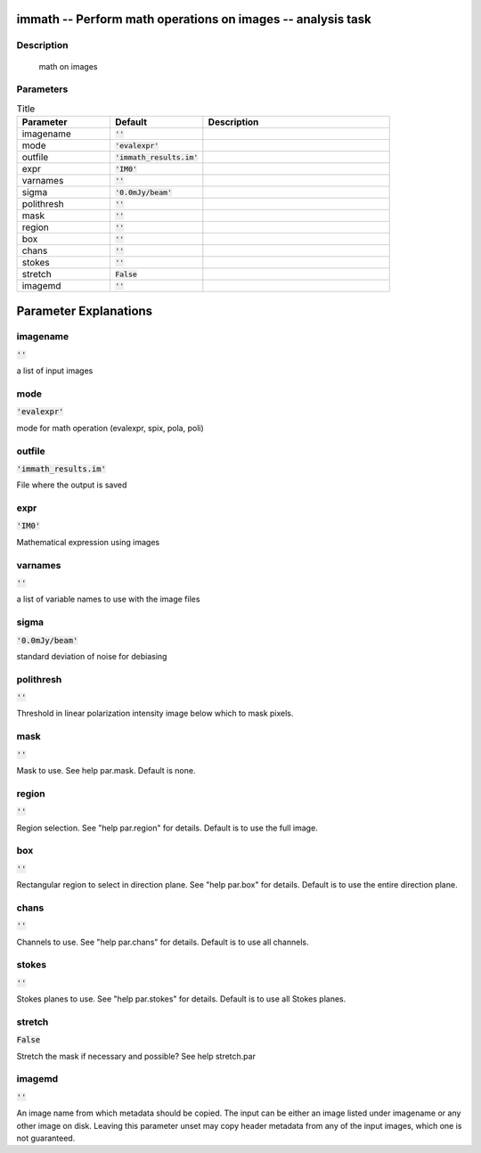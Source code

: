immath -- Perform math operations on images -- analysis task
=======================================

Description
---------------------------------------
 math on images



Parameters
---------------------------------------

.. list-table:: Title
   :widths: 25 25 50 
   :header-rows: 1
   
   * - Parameter
     - Default
     - Description
   * - imagename
     - :code:`''`
     - 
   * - mode
     - :code:`'evalexpr'`
     - 
   * - outfile
     - :code:`'immath_results.im'`
     - 
   * - expr
     - :code:`'IM0'`
     - 
   * - varnames
     - :code:`''`
     - 
   * - sigma
     - :code:`'0.0mJy/beam'`
     - 
   * - polithresh
     - :code:`''`
     - 
   * - mask
     - :code:`''`
     - 
   * - region
     - :code:`''`
     - 
   * - box
     - :code:`''`
     - 
   * - chans
     - :code:`''`
     - 
   * - stokes
     - :code:`''`
     - 
   * - stretch
     - :code:`False`
     - 
   * - imagemd
     - :code:`''`
     - 


Parameter Explanations
=======================================



imagename
---------------------------------------

:code:`''`

a list of input images 


mode
---------------------------------------

:code:`'evalexpr'`

mode for math operation (evalexpr, spix, pola, poli)


outfile
---------------------------------------

:code:`'immath_results.im'`

File where the output is saved


expr
---------------------------------------

:code:`'IM0'`

Mathematical expression using images


varnames
---------------------------------------

:code:`''`

a list of variable names to use with the image files


sigma
---------------------------------------

:code:`'0.0mJy/beam'`

standard deviation of noise for debiasing


polithresh
---------------------------------------

:code:`''`

Threshold in linear polarization intensity image below which to mask pixels.


mask
---------------------------------------

:code:`''`

Mask to use. See help par.mask. Default is none.


region
---------------------------------------

:code:`''`

Region selection. See "help par.region" for details. Default is to use the full image.


box
---------------------------------------

:code:`''`

Rectangular region to select in direction plane. See "help par.box" for details. Default is to use the entire direction plane.


chans
---------------------------------------

:code:`''`

Channels to use. See "help par.chans" for details. Default is to use all channels.


stokes
---------------------------------------

:code:`''`

Stokes planes to use. See "help par.stokes" for details. Default is to use all Stokes planes.


stretch
---------------------------------------

:code:`False`

Stretch the mask if necessary and possible? See help stretch.par 


imagemd
---------------------------------------

:code:`''`

An image name from which metadata should be copied. The input can be either an image listed under imagename or any other image on disk. Leaving this parameter unset may copy header metadata from any of the input images, which one is not guaranteed. 




